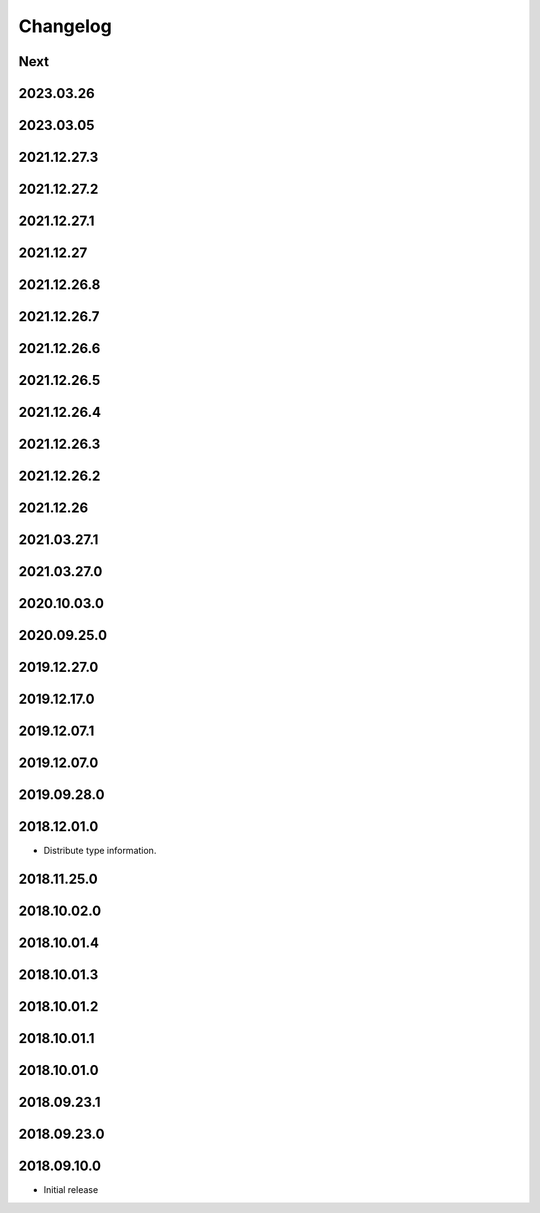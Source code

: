Changelog
=========

Next
----

2023.03.26
------------

2023.03.05
------------

2021.12.27.3
------------

2021.12.27.2
------------

2021.12.27.1
------------

2021.12.27
------------

2021.12.26.8
------------

2021.12.26.7
------------

2021.12.26.6
------------

2021.12.26.5
------------

2021.12.26.4
------------

2021.12.26.3
------------

2021.12.26.2
------------

2021.12.26
------------

2021.03.27.1
------------

2021.03.27.0
------------

2020.10.03.0
------------

2020.09.25.0
------------

2019.12.27.0
------------

2019.12.17.0
------------

2019.12.07.1
------------

2019.12.07.0
------------

2019.09.28.0
------------

2018.12.01.0
------------

- Distribute type information.

2018.11.25.0
------------

2018.10.02.0
------------

2018.10.01.4
------------

2018.10.01.3
------------

2018.10.01.2
------------

2018.10.01.1
------------

2018.10.01.0
------------

2018.09.23.1
------------

2018.09.23.0
------------

2018.09.10.0
------------

- Initial release
